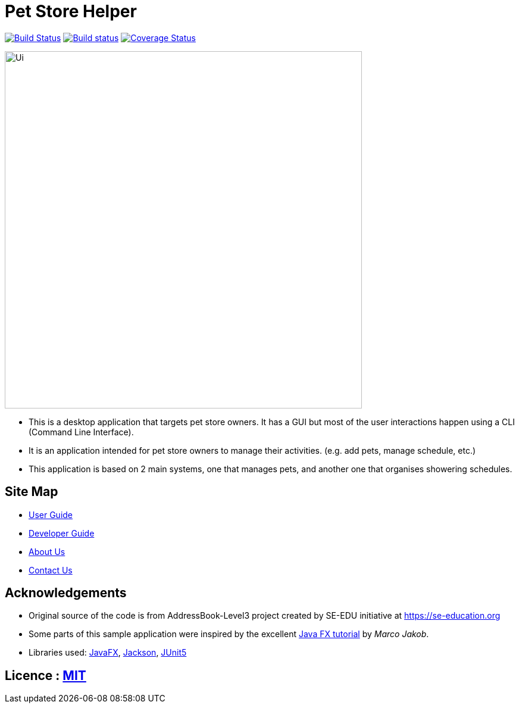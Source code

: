 = Pet Store Helper
ifdef::env-github,env-browser[:relfileprefix: docs/]

https://travis-ci.org/AY1920S2-CS2103-W15-4/main[image:https://travis-ci.org/AY1920S2-CS2103-W15-4/main.svg?branch=master[Build Status]]
https://ci.appveyor.com/project/shenghaoc/main[image:https://ci.appveyor.com/api/projects/status/7vh2vthj4okxwq76/branch/master?svg=true[Build status]]
https://coveralls.io/github/AY1920S2-CS2103-W15-4/main?branch=master[image:https://coveralls.io/repos/github/AY1920S2-CS2103-W15-4/main/badge.svg?branch=master[Coverage Status]]



ifdef::env-github[]
image::docs/images/Ui.png[width="600"]
endif::[]

ifndef::env-github[]
image::images/Ui.png[width="600"]
endif::[]

* This is a desktop application that targets pet store owners. It has a GUI but most of the
user interactions happen using a CLI (Command Line Interface).
* It is an application intended for pet store owners to manage their activities. (e.g. add pets, manage schedule, etc.)
* This application is based on 2 main systems, one that manages pets, and another one that organises showering schedules.


== Site Map

* <<UserGuide#, User Guide>>
* <<DeveloperGuide#, Developer Guide>>
* <<AboutUs#, About Us>>
* <<ContactUs#, Contact Us>>

== Acknowledgements

* Original source of the code is from AddressBook-Level3 project created by SE-EDU initiative at https://se-education.org
* Some parts of this sample application were inspired by the excellent http://code.makery.ch/library/javafx-8-tutorial/[Java FX tutorial] by
_Marco Jakob_.
* Libraries used: https://openjfx.io/[JavaFX], https://github.com/FasterXML/jackson[Jackson], https://github.com/junit-team/junit5[JUnit5]

== Licence : link:LICENSE[MIT]

